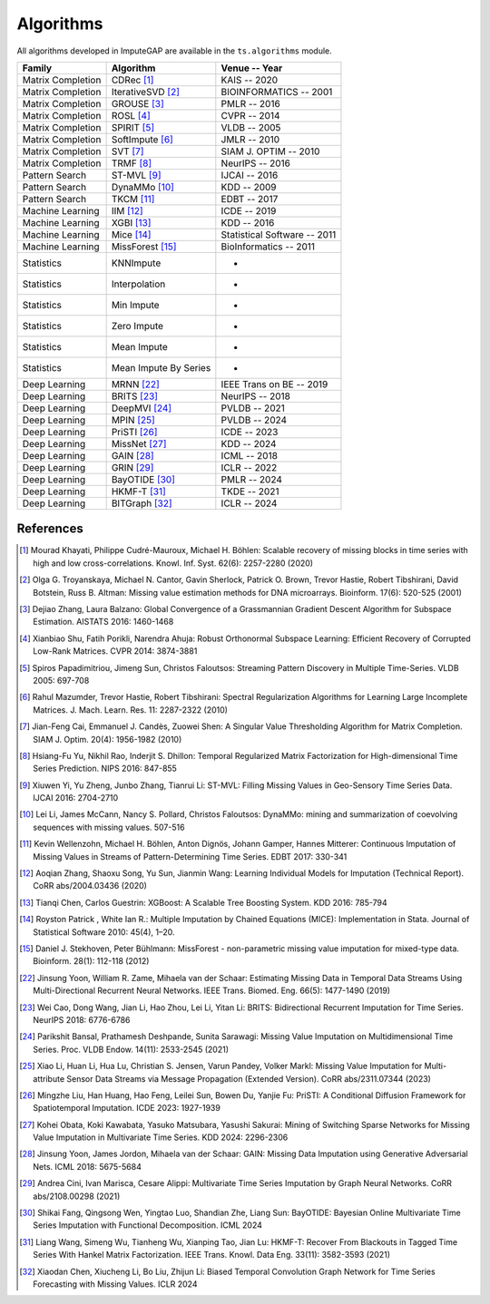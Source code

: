 ==========
Algorithms
==========

All algorithms developed in ImputeGAP are available in the ``ts.algorithms`` module.


.. list-table::
   :header-rows: 1

   * - **Family**
     - **Algorithm**
     - **Venue -- Year**
   * - Matrix Completion
     - CDRec [1]_
     - KAIS -- 2020
   * - Matrix Completion
     - IterativeSVD [2]_
     - BIOINFORMATICS -- 2001
   * - Matrix Completion
     - GROUSE [3]_
     - PMLR -- 2016
   * - Matrix Completion
     - ROSL [4]_
     - CVPR -- 2014
   * - Matrix Completion
     - SPIRIT [5]_
     - VLDB -- 2005
   * - Matrix Completion
     - SoftImpute [6]_
     - JMLR -- 2010
   * - Matrix Completion
     - SVT [7]_
     - SIAM J. OPTIM -- 2010
   * - Matrix Completion
     - TRMF [8]_
     - NeurIPS -- 2016
   * - Pattern Search
     - ST-MVL [9]_
     - IJCAI -- 2016
   * - Pattern Search
     - DynaMMo [10]_
     - KDD -- 2009
   * - Pattern Search
     - TKCM [11]_
     - EDBT -- 2017
   * - Machine Learning
     - IIM [12]_
     - ICDE -- 2019
   * - Machine Learning
     - XGBI [13]_
     - KDD -- 2016
   * - Machine Learning
     - Mice [14]_
     - Statistical Software -- 2011
   * - Machine Learning
     - MissForest [15]_
     - BioInformatics -- 2011
   * - Statistics
     - KNNImpute
     - -
   * - Statistics
     - Interpolation
     - -
   * - Statistics
     - Min Impute
     - -
   * - Statistics
     - Zero Impute
     - -
   * - Statistics
     - Mean Impute
     - -
   * - Statistics
     - Mean Impute By Series
     - -
   * - Deep Learning
     - MRNN [22]_
     - IEEE Trans on BE -- 2019
   * - Deep Learning
     - BRITS [23]_
     - NeurIPS -- 2018
   * - Deep Learning
     - DeepMVI [24]_
     - PVLDB -- 2021
   * - Deep Learning
     - MPIN [25]_
     - PVLDB -- 2024
   * - Deep Learning
     - PriSTI [26]_
     - ICDE -- 2023
   * - Deep Learning
     - MissNet [27]_
     - KDD -- 2024
   * - Deep Learning
     - GAIN [28]_
     - ICML -- 2018
   * - Deep Learning
     - GRIN [29]_
     - ICLR -- 2022
   * - Deep Learning
     - BayOTIDE [30]_
     - PMLR -- 2024
   * - Deep Learning
     - HKMF-T [31]_
     - TKDE -- 2021
   * - Deep Learning
     - BITGraph [32]_
     - ICLR -- 2024



.. _references:

References
----------

.. [1] Mourad Khayati, Philippe Cudré-Mauroux, Michael H. Böhlen: Scalable recovery of missing blocks in time series with high and low cross-correlations. Knowl. Inf. Syst. 62(6): 2257-2280 (2020)

.. [2] Olga G. Troyanskaya, Michael N. Cantor, Gavin Sherlock, Patrick O. Brown, Trevor Hastie, Robert Tibshirani, David Botstein, Russ B. Altman: Missing value estimation methods for DNA microarrays. Bioinform. 17(6): 520-525 (2001)

.. [3] Dejiao Zhang, Laura Balzano: Global Convergence of a Grassmannian Gradient Descent Algorithm for Subspace Estimation. AISTATS 2016: 1460-1468

.. [4] Xianbiao Shu, Fatih Porikli, Narendra Ahuja: Robust Orthonormal Subspace Learning: Efficient Recovery of Corrupted Low-Rank Matrices. CVPR 2014: 3874-3881

.. [5] Spiros Papadimitriou, Jimeng Sun, Christos Faloutsos: Streaming Pattern Discovery in Multiple Time-Series. VLDB 2005: 697-708

.. [6] Rahul Mazumder, Trevor Hastie, Robert Tibshirani: Spectral Regularization Algorithms for Learning Large Incomplete Matrices. J. Mach. Learn. Res. 11: 2287-2322 (2010)

.. [7] Jian-Feng Cai, Emmanuel J. Candès, Zuowei Shen: A Singular Value Thresholding Algorithm for Matrix Completion. SIAM J. Optim. 20(4): 1956-1982 (2010)

.. [8] Hsiang-Fu Yu, Nikhil Rao, Inderjit S. Dhillon: Temporal Regularized Matrix Factorization for High-dimensional Time Series Prediction. NIPS 2016: 847-855

.. [9] Xiuwen Yi, Yu Zheng, Junbo Zhang, Tianrui Li: ST-MVL: Filling Missing Values in Geo-Sensory Time Series Data. IJCAI 2016: 2704-2710

.. [10] Lei Li, James McCann, Nancy S. Pollard, Christos Faloutsos: DynaMMo: mining and summarization of coevolving sequences with missing values. 507-516

.. [11] Kevin Wellenzohn, Michael H. Böhlen, Anton Dignös, Johann Gamper, Hannes Mitterer: Continuous Imputation of Missing Values in Streams of Pattern-Determining Time Series. EDBT 2017: 330-341

.. [12] Aoqian Zhang, Shaoxu Song, Yu Sun, Jianmin Wang: Learning Individual Models for Imputation (Technical Report). CoRR abs/2004.03436 (2020)

.. [13] Tianqi Chen, Carlos Guestrin: XGBoost: A Scalable Tree Boosting System. KDD 2016: 785-794

.. [14] Royston Patrick , White Ian R.: Multiple Imputation by Chained Equations (MICE): Implementation in Stata. Journal of Statistical Software 2010: 45(4), 1–20.

.. [15] Daniel J. Stekhoven, Peter Bühlmann: MissForest - non-parametric missing value imputation for mixed-type data. Bioinform. 28(1): 112-118 (2012)

.. [22] Jinsung Yoon, William R. Zame, Mihaela van der Schaar: Estimating Missing Data in Temporal Data Streams Using Multi-Directional Recurrent Neural Networks. IEEE Trans. Biomed. Eng. 66(5): 1477-1490 (2019)

.. [23] Wei Cao, Dong Wang, Jian Li, Hao Zhou, Lei Li, Yitan Li: BRITS: Bidirectional Recurrent Imputation for Time Series. NeurIPS 2018: 6776-6786

.. [24] Parikshit Bansal, Prathamesh Deshpande, Sunita Sarawagi: Missing Value Imputation on Multidimensional Time Series. Proc. VLDB Endow. 14(11): 2533-2545 (2021)

.. [25] Xiao Li, Huan Li, Hua Lu, Christian S. Jensen, Varun Pandey, Volker Markl: Missing Value Imputation for Multi-attribute Sensor Data Streams via Message Propagation (Extended Version). CoRR abs/2311.07344 (2023)

.. [26] Mingzhe Liu, Han Huang, Hao Feng, Leilei Sun, Bowen Du, Yanjie Fu: PriSTI: A Conditional Diffusion Framework for Spatiotemporal Imputation. ICDE 2023: 1927-1939

.. [27] Kohei Obata, Koki Kawabata, Yasuko Matsubara, Yasushi Sakurai: Mining of Switching Sparse Networks for Missing Value Imputation in Multivariate Time Series. KDD 2024: 2296-2306

.. [28] Jinsung Yoon, James Jordon, Mihaela van der Schaar: GAIN: Missing Data Imputation using Generative Adversarial Nets. ICML 2018: 5675-5684

.. [29] Andrea Cini, Ivan Marisca, Cesare Alippi: Multivariate Time Series Imputation by Graph Neural Networks. CoRR abs/2108.00298 (2021)

.. [30] Shikai Fang, Qingsong Wen, Yingtao Luo, Shandian Zhe, Liang Sun: BayOTIDE: Bayesian Online Multivariate Time Series Imputation with Functional Decomposition. ICML 2024

.. [31] Liang Wang, Simeng Wu, Tianheng Wu, Xianping Tao, Jian Lu: HKMF-T: Recover From Blackouts in Tagged Time Series With Hankel Matrix Factorization. IEEE Trans. Knowl. Data Eng. 33(11): 3582-3593 (2021)

.. [32] Xiaodan Chen, Xiucheng Li, Bo Liu, Zhijun Li: Biased Temporal Convolution Graph Network for Time Series Forecasting with Missing Values. ICLR 2024
